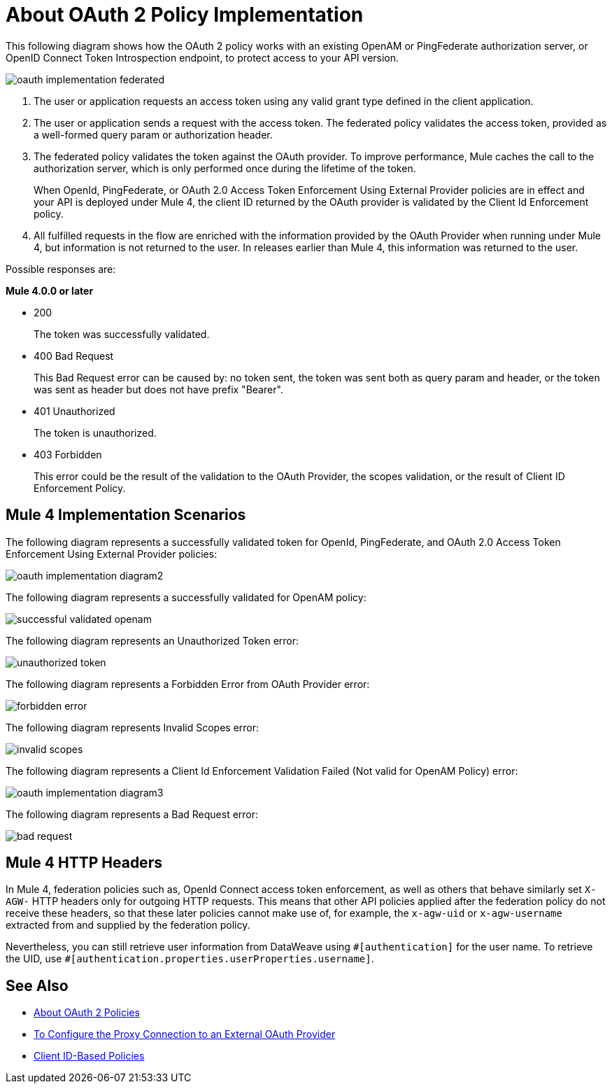 = About OAuth 2 Policy Implementation
:imagesdir: ./_images

This following diagram shows how the OAuth 2 policy works with an existing OpenAM or PingFederate authorization server, or OpenID Connect Token Introspection endpoint, to protect access to your API version.

image:oauth-implementation-federated.png[]

. The user or application requests an access token using any valid grant type defined in the client application.
. The user or application sends a request with the access token. The federated policy validates the access token, provided as a well-formed query param or authorization header.
. The federated policy validates the token against the OAuth provider. To improve performance, Mule caches the call to the authorization server, which is only performed once during the lifetime of the token.
+
When OpenId, PingFederate, or OAuth 2.0 Access Token Enforcement Using External Provider policies are in effect and your API is deployed under Mule 4, the client ID returned by the OAuth provider is validated by the Client Id Enforcement policy.
. All fulfilled requests in the flow are enriched with the information provided by the OAuth Provider when running under Mule 4, but information is not returned to the user. In releases earlier than Mule 4, this information was returned to the user.

Possible responses are:

*Mule 4.0.0 or later*

* 200
+
The token was successfully validated.
+
* 400 Bad Request
+
This Bad Request error can be caused by: no token sent, the token was sent both as query param and header, or the token was sent as header but does not have prefix "Bearer".
+
* 401 Unauthorized
+
The token is unauthorized.
+
* 403 Forbidden
+
This error could be the result of the validation to the OAuth Provider, the scopes validation, or the result of Client ID Enforcement Policy.

== Mule 4 Implementation Scenarios

The following diagram represents a successfully validated token for OpenId, PingFederate, and OAuth 2.0 Access Token Enforcement Using External Provider policies:

image:oauth-implementation-diagram2.png[]

The following diagram represents a successfully validated for OpenAM policy:

image:successful-validated-openam.png[]

The following diagram represents an Unauthorized Token error:

image:unauthorized-token.png[]

The following diagram represents a Forbidden Error from OAuth Provider error:

image:forbidden-error.png[]

The following diagram represents Invalid Scopes error:

image:invalid-scopes.png[]

The following diagram represents a Client Id Enforcement Validation Failed (Not valid for OpenAM Policy) error:

image:oauth-implementation-diagram3.png[]

The following diagram represents a Bad Request error:

image:bad-request.png[]

== Mule 4 HTTP Headers

In Mule 4, federation policies such as, OpenId Connect access token enforcement, as well as others that behave similarly set `X-AGW-` HTTP headers only for outgoing HTTP requests. This means that other API policies applied after the federation policy do not receive these headers, so that these later policies cannot make use of, for example, the `x-agw-uid` or `x-agw-username` extracted from and supplied by the federation policy.

Nevertheless, you can still retrieve user information from DataWeave using `&#x0023;[authentication]` for the user name. To retrieve the UID, use `&#x0023;[authentication.properties.userProperties.username]`.

== See Also

* link:/api-manager/v/2.x/oauth2-policies-new[About OAuth 2 Policies]
* link:/api-manager/v/2.x/apply-oauth-token-policy-task[To Configure the Proxy Connection to an External OAuth Provider]
* link:/api-manager/v/2.x/client-id-based-policies[Client ID-Based Policies]

